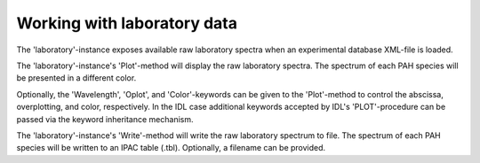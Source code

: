
Working with laboratory data
====================================

The 'laboratory'-instance exposes available raw laboratory spectra
when an experimental database XML-file is loaded.

.. tabs::

    .. code-tab:: idl

        uids = pahdb->Search("c<=20 neutral n=2 neutral")

        laboratory = pahdb->getLaboratoryByUID(uids)

    .. code-tab:: python

        uids = pahdb.search("c<=20 neutral n=2 neutral")

        laboratory = pahdb.getlaboratorybyuid(uids)

The 'laboratory'-instance's 'Plot'-method will display the raw
laboratory spectra. The spectrum of each PAH species will be presented
in a different color.

.. tabs::

    .. code-tab:: idl

        laboratory->Plot

    .. code-tab:: python

        laboratory.plot()

Optionally, the 'Wavelength', 'Oplot', and 'Color'-keywords can be
given to the 'Plot'-method to control the abscissa, overplotting, and
color, respectively. In the IDL case additional keywords accepted by
IDL's 'PLOT'-procedure can be passed via the keyword inheritance
mechanism.

.. tabs::

    .. code-tab:: idl

        laboratory->Plot,/Wavelength,Color=5,XRANGE=[2.5,15],/XSTYLE

    .. code-tab:: python

        laboratory.plot(wavelength=True,color='blue')

The 'laboratory'-instance's 'Write'-method will write the raw
laboratory spectrum to file. The spectrum of each PAH species will be
written to an IPAC table (.tbl). Optionally, a filename can be
provided.

.. tabs::

    .. code-tab:: idl

        laboratory->Write,'myFile'

    .. code-tab:: python

        laboratory.write('myFile')
